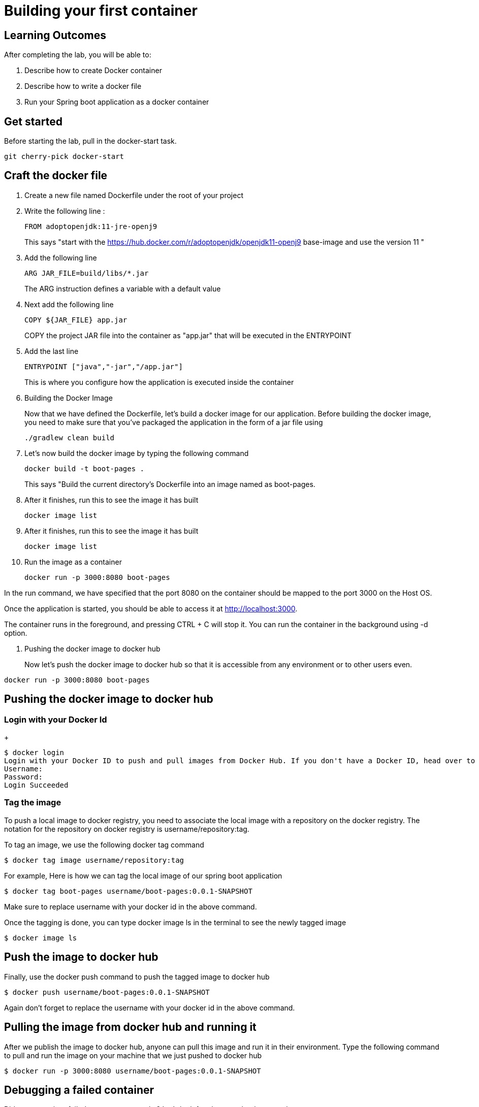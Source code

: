 = Building your first container 

== Learning Outcomes
After completing the lab, you will be able to:

 . Describe how to create Docker container
 . Describe how to write a docker file
 . Run your Spring boot application as a docker container
 
== Get started 
Before starting the lab, pull in the docker-start task.
   
   git cherry-pick docker-start
   

== Craft the docker file 

. Create a new file named Dockerfile under the root of your project
+
. Write the following line :
+ 

[source, java, numbered]
---------------------------------------------------------------------
FROM adoptopenjdk:11-jre-openj9
---------------------------------------------------------------------
This says "start with the https://hub.docker.com/r/adoptopenjdk/openjdk11-openj9 base-image and use the version 11 "

. Add the following line 
+ 
[source,java]
---------------------------------------------------------------------
ARG JAR_FILE=build/libs/*.jar
---------------------------------------------------------------------
The ARG instruction defines a variable with a default value

. Next add the following line 
+  

[source,java]
---------------------------------------------------------------------
COPY ${JAR_FILE} app.jar
---------------------------------------------------------------------
COPY the project JAR file into the container as "app.jar" that will be executed in the ENTRYPOINT

. Add the last line
+ 

[source,java]
---------------------------------------------------------------------
ENTRYPOINT ["java","-jar","/app.jar"]
---------------------------------------------------------------------
This is where you configure how the application is executed inside the container

. Building the Docker Image

+ 
Now that we have defined the Dockerfile, let’s build a docker image for our application.
Before building the docker image, you need to make sure that you’ve packaged the application in the form of a jar file using 
+ 

[source,java]
---------------------------------------------------------------------
./gradlew clean build
---------------------------------------------------------------------

. Let’s now build the docker image by typing the following command 
+

[source,java]
---------------------------------------------------------------------
docker build -t boot-pages .
---------------------------------------------------------------------
This says "Build the current directory's Dockerfile into an image named as boot-pages.

. After it finishes, run this to see the image it has built
+

[source,java]
---------------------------------------------------------------------
docker image list
---------------------------------------------------------------------

. After it finishes, run this to see the image it has built
+

[source,java]
---------------------------------------------------------------------
docker image list
---------------------------------------------------------------------

. Run the image as a container
+

[source,java]
---------------------------------------------------------------------
docker run -p 3000:8080 boot-pages
---------------------------------------------------------------------

In the run command, we have specified that the port 8080 on the container should be mapped to the port 3000 on the Host OS.

Once the application is started, you should be able to access it at http://localhost:3000.

The container runs in the foreground, and pressing CTRL + C will stop it. You can run the  container in the background using -d option.

. Pushing the docker image to docker hub
+
Now let’s push the docker image to docker hub so that it is accessible from any environment or to other users even.


[source,java]
---------------------------------------------------------------------
docker run -p 3000:8080 boot-pages
---------------------------------------------------------------------
== Pushing the docker image to docker hub

=== Login with your Docker Id

+

[source,java]
---------------------------------------------------------------------
$ docker login
Login with your Docker ID to push and pull images from Docker Hub. If you don't have a Docker ID, head over to https://hub.docker.com to create one.
Username:
Password:
Login Succeeded
---------------------------------------------------------------------

=== Tag the image

To push a local image to docker registry, you need to associate the local image with a repository on the docker registry. The notation for the repository on docker registry is username/repository:tag.

To tag an image, we use the following docker tag command

[source,java]
---------------------------------------------------------------------
$ docker tag image username/repository:tag
---------------------------------------------------------------------

For example, Here is how we can tag the local image of our spring boot application 

[source,java]
---------------------------------------------------------------------
$ docker tag boot-pages username/boot-pages:0.0.1-SNAPSHOT

---------------------------------------------------------------------
Make sure to replace username with your docker id in the above command.


Once the tagging is done, you can type docker image ls in the terminal to see the newly tagged image

[source,java]
---------------------------------------------------------------------
$ docker image ls
---------------------------------------------------------------------

== Push the image to docker hub

Finally, use the docker push command to push the tagged image to docker hub

[source,java]
---------------------------------------------------------------------
$ docker push username/boot-pages:0.0.1-SNAPSHOT
---------------------------------------------------------------------
Again don't forget to replace the  username with your docker id in the above command.

== Pulling the image from docker hub and running it 

After we publish the image to docker hub, anyone can pull this image and run it in their environment. Type the following command to pull and run the image on your machine that we just pushed to docker hub

[source,java]
---------------------------------------------------------------------
$ docker run -p 3000:8080 username/boot-pages:0.0.1-SNAPSHOT
---------------------------------------------------------------------

== Debugging a failed container

Did your container failed to start up correctly ?  Let's look for clues to what happened.

. Run `docker container list --all`.  This will show both running and stopped containers.
. Note the `CONTAINER ID` and/or the `NAMES` of the failed container.  We'll need it next.
. Run `docker container logs ...`, replacing `...` with the first few characters of the `CONTAINER ID` or the `NAMES` you found above.  This shows the console output from the failed container.  Did this give you clues on how to fix it?


=== Stop and remove the stopped container using commands  below, then rebuild the image and rerun the container using the steps mentioned previously.

.  Run `docker container list` to see running containers.  Note the `CONTAINER ID` and/or the `NAMES` of the running container.
.  Run `docker container stop ...` replacing `...` with the first few characters of the `CONTAINER ID` or the `NAMES` you found above.  This stops the container.
.  Run `docker container list` and note the container is now stopped.
.  Run `docker container rm ...` replacing `...` with the first few characters of the `CONTAINER ID` or the `NAMES` you found above.  This removes the container.

The read-write layer for this container is now gone.

. Run `docker image list`.  The image is still there, only the container we created by running the image is gone.

=== Change the code, rebuild, rerun

==== Go back and start from Building the docker image section
